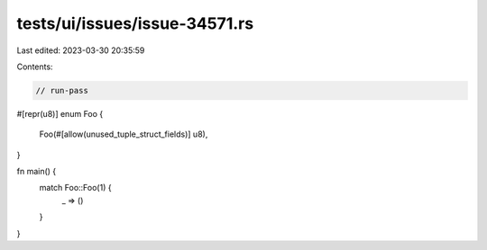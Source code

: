 tests/ui/issues/issue-34571.rs
==============================

Last edited: 2023-03-30 20:35:59

Contents:

.. code-block:: rs

    // run-pass
#[repr(u8)]
enum Foo {
    Foo(#[allow(unused_tuple_struct_fields)] u8),
}

fn main() {
    match Foo::Foo(1) {
        _ => ()
    }
}


